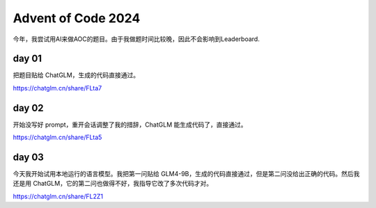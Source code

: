 Advent of Code 2024
=============================

今年，我尝试用AI来做AOC的题目。由于我做题时间比较晚，因此不会影响到Leaderboard.

day 01
-----------

把题目贴给 ChatGLM，生成的代码直接通过。

https://chatglm.cn/share/FLta7

day 02
-----------

开始没写好 prompt，重开会话调整了我的措辞，ChatGLM 能生成代码了，直接通过。

https://chatglm.cn/share/FLta5

day 03
-----------

今天我开始试用本地运行的语言模型。我把第一问贴给 GLM4-9B，生成的代码直接通过，但是第二问没给出正确的代码。然后我还是用 ChatGLM，它的第二问也做得不好，我指导它改了多次代码才对。

https://chatglm.cn/share/FL2Z1
